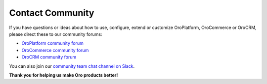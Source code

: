 .. _doc--community--contact-community:

Contact Community
-----------------

.. begin

If you have questions or ideas about how to use, configure, extend or customize OroPlatform, OroCommerce or OroCRM, please direct these to our community forums:

* `OroPlatform community forum <http://community.oroinc.com/forum/oro-platform>`_
* `OroCommerce community forum <https://community.oroinc.com/forum/orocommerce/>`_
* `OroCRM community forum <http://community.oroinc.com/forum/orocrm>`_


You can also join our `community team chat channel on Slack <https://orocommunity.slack.com/join/shared_invite/enQtNTI0MzcyNzA2NjU5LWJhMmVhYWExNWEyYzdjMjdjNjVlNjIzZGUxZjBmYTVmYzE5NWRjMzc5YzMwYmQxOWRhMjYwN2I3Njc4ZjM4MTQ>`_.

**Thank you for helping us make Oro products better!**

.. finish
